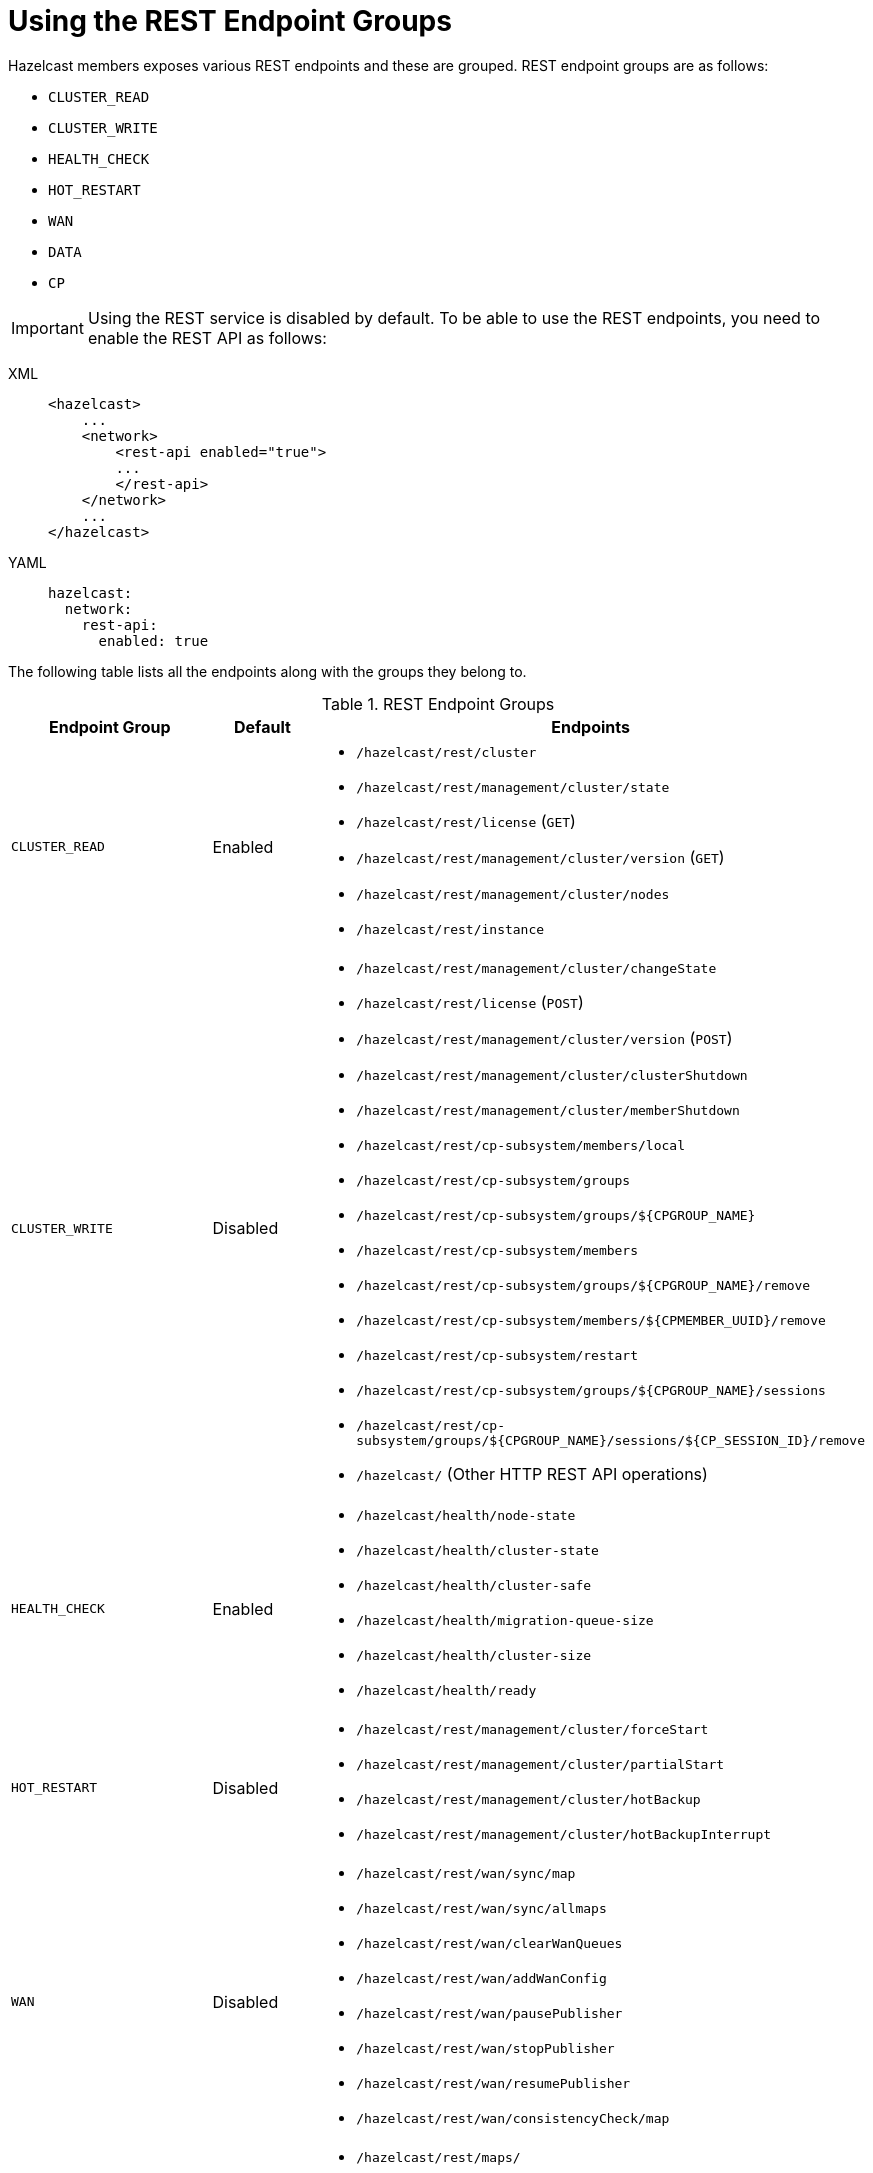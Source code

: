 = Using the REST Endpoint Groups

Hazelcast members exposes various REST endpoints and these are grouped.
REST endpoint groups are as follows:

* `CLUSTER_READ`
* `CLUSTER_WRITE`
* `HEALTH_CHECK`
* `HOT_RESTART`
* `WAN`
* `DATA`
* `CP`


IMPORTANT: Using the REST service is disabled by default.
To be able to use the REST endpoints, you need to
enable the REST API as follows:

[tabs] 
==== 
XML:: 
+ 
-- 
[source,xml]
----
<hazelcast>
    ...
    <network>
        <rest-api enabled="true">
        ...
        </rest-api>
    </network>
    ...
</hazelcast>
----
--

YAML::
+
[source,yaml]
----
hazelcast:
  network:
    rest-api:
      enabled: true
----
====

The following table lists all the endpoints along with the groups they belong to.

.REST Endpoint Groups
[cols="2a, 1, 5a"]
|===
| Endpoint Group | Default | Endpoints

| `CLUSTER_READ`
| Enabled
|

* `/hazelcast/rest/cluster`
* `/hazelcast/rest/management/cluster/state`
* `/hazelcast/rest/license` (`GET`)
* `/hazelcast/rest/management/cluster/version` (`GET`)
* `/hazelcast/rest/management/cluster/nodes`
* `/hazelcast/rest/instance`

| `CLUSTER_WRITE`
| Disabled
|

* `/hazelcast/rest/management/cluster/changeState`
* `/hazelcast/rest/license` (`POST`)
* `/hazelcast/rest/management/cluster/version` (`POST`)
* `/hazelcast/rest/management/cluster/clusterShutdown`
* `/hazelcast/rest/management/cluster/memberShutdown`
* `/hazelcast/rest/cp-subsystem/members/local`
* `/hazelcast/rest/cp-subsystem/groups`
* `/hazelcast/rest/cp-subsystem/groups/$\{CPGROUP_NAME}`
* `/hazelcast/rest/cp-subsystem/members`
* `/hazelcast/rest/cp-subsystem/groups/$\{CPGROUP_NAME}/remove`
* `/hazelcast/rest/cp-subsystem/members/$\{CPMEMBER_UUID}/remove`
* `/hazelcast/rest/cp-subsystem/restart`
* `/hazelcast/rest/cp-subsystem/groups/$\{CPGROUP_NAME}/sessions`
* `/hazelcast/rest/cp-subsystem/groups/$\{CPGROUP_NAME}/sessions/$\{CP_SESSION_ID}/remove`
* `/hazelcast/` (Other HTTP REST API operations)

| `HEALTH_CHECK`
| Enabled
|

* `/hazelcast/health/node-state`
* `/hazelcast/health/cluster-state`
* `/hazelcast/health/cluster-safe`
* `/hazelcast/health/migration-queue-size`
* `/hazelcast/health/cluster-size`
* `/hazelcast/health/ready`

| `HOT_RESTART`
| Disabled
|

* `/hazelcast/rest/management/cluster/forceStart`
* `/hazelcast/rest/management/cluster/partialStart`
* `/hazelcast/rest/management/cluster/hotBackup`
* `/hazelcast/rest/management/cluster/hotBackupInterrupt`

| `WAN`
| Disabled
|

* `/hazelcast/rest/wan/sync/map`
* `/hazelcast/rest/wan/sync/allmaps`
* `/hazelcast/rest/wan/clearWanQueues`
* `/hazelcast/rest/wan/addWanConfig`
* `/hazelcast/rest/wan/pausePublisher`
* `/hazelcast/rest/wan/stopPublisher`
* `/hazelcast/rest/wan/resumePublisher`
* `/hazelcast/rest/wan/consistencyCheck/map`

| `DATA`
| Disabled
|

* `/hazelcast/rest/maps/`
* `/hazelcast/rest/queues/QUEUE_NAME/size`
* `/hazelcast/rest/queues/$QUEUE_NAME/$SECONDS`

| `CP`
| Disabled
|

* `/hazelcast/rest/cp-subsystem/members/local`
* `/hazelcast/rest/cp-subsystem/groups`
* `/hazelcast/rest/cp-subsystem/groups/$\{CPGROUP_NAME}`
* `/hazelcast/rest/cp-subsystem/members`
* `/hazelcast/rest/cp-subsystem/groups/$\{CPGROUP_NAME}/remove`
* `/hazelcast/rest/cp-subsystem/members/$\{CPMEMBER_UUID}/remove`
* `/hazelcast/rest/cp-subsystem/reset`
* `/hazelcast/rest/cp-subsystem/groups/$\{CPGROUP_NAME}/sessions`
* `/hazelcast/rest/cp-subsystem/groups/$\{CPGROUP_NAME}/sessions/$\{CP_SESSION_ID}/remove`
|===


You can enable or disable any REST endpoint group using
the following declarative configuration (`HEALTH_CHECK` group is used as an example):

[tabs] 
==== 
XML:: 
+ 
-- 
[source,xml]
----
<hazelcast>
    ...
    <network>
        <rest-api enabled="true">
            <endpoint-group name="HEALTH_CHECK" enabled="false"/>
        </rest-api>
    </network>
    ...
</hazelcast>
----
--

YAML::
+
[source,yaml]
----
hazelcast:
  network:
    rest-api:
      enabled: true
      endpoint-groups:
        HEALTH_CHECK
          enabled: false
----
====

The following is the equivalent programmatic configuration:

[source,java]
----
RestApiConfig restApiConfig = new RestApiConfig()
        .setEnabled(false)
        .enableGroups(RestEndpointGroup.HEALTH_CHECK);
Config config = new Config();
config.getNetworkConfig().setRestApiConfig(restApiConfig);
----

Alternatively, you can also use the `advanced-network` element for the same purpose:

[tabs] 
==== 
XML:: 
+ 
-- 
[source,xml]
----
<hazelcast>
    ...
    <advanced-network enabled="true">
        <rest-server-socket-endpoint-config>
            <endpoint-groups>
                <endpoint-group name="HEALTH_CHECK" enabled="false"/>
            </endpoint-groups>
        </rest-server-socket-endpoint-config>
    </advanced-network>
    ...
</hazelcast>
----
--

YAML::
+
[source,yaml]
----
hazelcast:
  advanced-network:
    enabled: true
    rest-server-socket-endpoint-config:
      endpoint-groups:
        HEALTH_CHECK:
          enabled: false
----
====

And the following is the equivalent programmatic configuration:

[source,java]
----
RestServerEndpointConfig restServerEndpointConfig = new RestServerEndpointConfig()
        .setEnabled(false);
        .enableGroups(RestEndpointGroup.HEALTH_CHECK);
Config config = new Config();
config.getAdvancedNetworkConfig().setRestEndpointConfig(restServerEndpointConfig);
----

NOTE: See the xref:clusters:advanced-network-configuration.adoc[Advanced Network Configuration section]
for more information on the `advanced-network` element.

When you enable or disable a REST endpoint group, all the endpoints in that group
are enabled or disabled, respectively. For the examples above, we disabled the endpoints
belonging to the `HEALTH_CHECK` endpoint group.